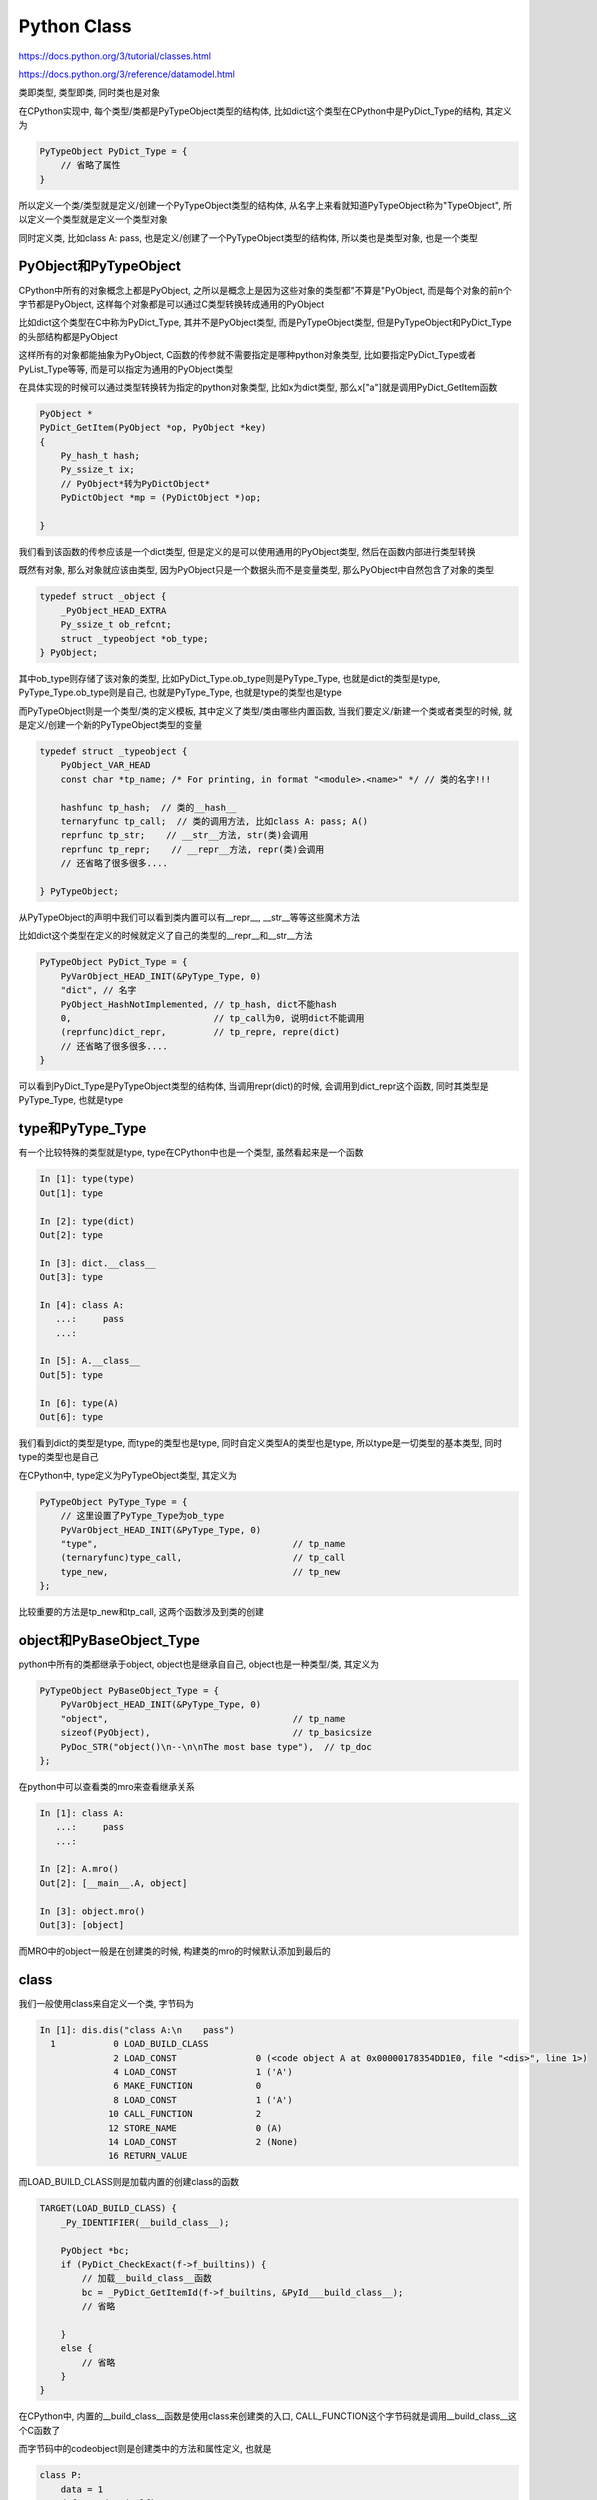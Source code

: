 Python Class
#######################

https://docs.python.org/3/tutorial/classes.html

https://docs.python.org/3/reference/datamodel.html

类即类型, 类型即类, 同时类也是对象

在CPython实现中, 每个类型/类都是PyTypeObject类型的结构体, 比如dict这个类型在CPython中是PyDict_Type的结构, 其定义为

.. code-block:: c

    PyTypeObject PyDict_Type = {
        // 省略了属性
    }

所以定义一个类/类型就是定义/创建一个PyTypeObject类型的结构体, 从名字上来看就知道PyTypeObject称为"TypeObject", 所以定义一个类型就是定义一个类型对象

同时定义类, 比如class A: pass, 也是定义/创建了一个PyTypeObject类型的结构体, 所以类也是类型对象, 也是一个类型



PyObject和PyTypeObject
=============================


CPython中所有的对象概念上都是PyObject, 之所以是概念上是因为这些对象的类型都"不算是"PyObject, 而是每个对象的前n个字节都是PyObject, 这样每个对象都是可以通过C类型转换转成通用的PyObject

比如dict这个类型在C中称为PyDict_Type, 其并不是PyObject类型, 而是PyTypeObject类型, 但是PyTypeObject和PyDict_Type的头部结构都是PyObject

这样所有的对象都能抽象为PyObject, C函数的传参就不需要指定是哪种python对象类型, 比如要指定PyDict_Type或者PyList_Type等等, 而是可以指定为通用的PyObject类型

在具体实现的时候可以通过类型转换转为指定的python对象类型, 比如x为dict类型, 那么x["a"]就是调用PyDict_GetItem函数

.. code-block:: c

    PyObject *
    PyDict_GetItem(PyObject *op, PyObject *key)
    {
        Py_hash_t hash;
        Py_ssize_t ix;
        // PyObject*转为PyDictObject*
        PyDictObject *mp = (PyDictObject *)op;
    
    }


我们看到该函数的传参应该是一个dict类型, 但是定义的是可以使用通用的PyObject类型, 然后在函数内部进行类型转换

既然有对象, 那么对象就应该由类型, 因为PyObject只是一个数据头而不是变量类型, 那么PyObject中自然包含了对象的类型

.. code-block:: c

    typedef struct _object {
        _PyObject_HEAD_EXTRA
        Py_ssize_t ob_refcnt;
        struct _typeobject *ob_type;
    } PyObject;

其中ob_type则存储了该对象的类型, 比如PyDict_Type.ob_type则是PyType_Type, 也就是dict的类型是type, PyType_Type.ob_type则是自己, 也就是PyType_Type, 也就是type的类型也是type

而PyTypeObject则是一个类型/类的定义模板, 其中定义了类型/类由哪些内置函数, 当我们要定义/新建一个类或者类型的时候, 就是定义/创建一个新的PyTypeObject类型的变量

.. code-block:: c

    typedef struct _typeobject {
        PyObject_VAR_HEAD
        const char *tp_name; /* For printing, in format "<module>.<name>" */ // 类的名字!!!

        hashfunc tp_hash;  // 类的__hash__
        ternaryfunc tp_call;  // 类的调用方法, 比如class A: pass; A()
        reprfunc tp_str;    // __str__方法, str(类)会调用
        reprfunc tp_repr;    // __repr__方法, repr(类)会调用
        // 还省略了很多很多....
    
    } PyTypeObject;


从PyTypeObject的声明中我们可以看到类内置可以有__repr__, __str__等等这些魔术方法

比如dict这个类型在定义的时候就定义了自己的类型的__repr__和__str__方法

.. code-block:: c

    PyTypeObject PyDict_Type = {
        PyVarObject_HEAD_INIT(&PyType_Type, 0)
        "dict", // 名字
        PyObject_HashNotImplemented, // tp_hash, dict不能hash
        0,                           // tp_call为0, 说明dict不能调用
        (reprfunc)dict_repr,         // tp_repre, repre(dict)
        // 还省略了很多很多....
    }

可以看到PyDict_Type是PyTypeObject类型的结构体, 当调用repr(dict)的时候, 会调用到dict_repr这个函数, 同时其类型是PyType_Type, 也就是type

type和PyType_Type
=====================

有一个比较特殊的类型就是type, type在CPython中也是一个类型, 虽然看起来是一个函数

.. code-block:: python

    In [1]: type(type)
    Out[1]: type
    
    In [2]: type(dict)
    Out[2]: type
    
    In [3]: dict.__class__
    Out[3]: type

    In [4]: class A:
       ...:     pass
       ...:
    
    In [5]: A.__class__
    Out[5]: type
    
    In [6]: type(A)
    Out[6]: type

我们看到dict的类型是type, 而type的类型也是type, 同时自定义类型A的类型也是type, 所以type是一切类型的基本类型, 同时type的类型也是自己

在CPython中, type定义为PyTypeObject类型, 其定义为

.. code-block:: c

    PyTypeObject PyType_Type = {
        // 这里设置了PyType_Type为ob_type
        PyVarObject_HEAD_INIT(&PyType_Type, 0)
        "type",                                     // tp_name
        (ternaryfunc)type_call,                     // tp_call
        type_new,                                   // tp_new
    };


比较重要的方法是tp_new和tp_call, 这两个函数涉及到类的创建

object和PyBaseObject_Type
============================

python中所有的类都继承于object, object也是继承自自己, object也是一种类型/类, 其定义为

.. code-block:: c

    PyTypeObject PyBaseObject_Type = {
        PyVarObject_HEAD_INIT(&PyType_Type, 0)
        "object",                                   // tp_name
        sizeof(PyObject),                           // tp_basicsize
        PyDoc_STR("object()\n--\n\nThe most base type"),  // tp_doc
    };


在python中可以查看类的mro来查看继承关系

.. code-block:: python

    In [1]: class A:
       ...:     pass
       ...:
    
    In [2]: A.mro()
    Out[2]: [__main__.A, object]
    
    In [3]: object.mro()
    Out[3]: [object]

而MRO中的object一般是在创建类的时候, 构建类的mro的时候默认添加到最后的

class
==============

我们一般使用class来自定义一个类, 字节码为

.. code-block:: python

    In [1]: dis.dis("class A:\n    pass")
      1           0 LOAD_BUILD_CLASS
                  2 LOAD_CONST               0 (<code object A at 0x00000178354DD1E0, file "<dis>", line 1>)
                  4 LOAD_CONST               1 ('A')
                  6 MAKE_FUNCTION            0
                  8 LOAD_CONST               1 ('A')
                 10 CALL_FUNCTION            2
                 12 STORE_NAME               0 (A)
                 14 LOAD_CONST               2 (None)
                 16 RETURN_VALUE


而LOAD_BUILD_CLASS则是加载内置的创建class的函数

.. code-block:: c

        TARGET(LOAD_BUILD_CLASS) {
            _Py_IDENTIFIER(__build_class__);

            PyObject *bc;
            if (PyDict_CheckExact(f->f_builtins)) {
                // 加载__build_class__函数
                bc = _PyDict_GetItemId(f->f_builtins, &PyId___build_class__);
                // 省略

            }
            else {
                // 省略
            }
        }

在CPython中, 内置的__build_class__函数是使用class来创建类的入口, CALL_FUNCTION这个字节码就是调用__build_class__这个C函数了

而字节码中的codeobject则是创建类中的方法和属性定义, 也就是

.. code-block:: python

    class P:
        data = 1
        def get_data(self):
            return self.data

其中codeobject就是定义变量名data, 然后使其指向1, 以及定义函数名get_data, 其指向函数对象的函数体就是执行返回self.data, 执行该字节码就是创建data和get_data这个两个属性

在__build_class__中的大概流程就是先找到meta(根据说明对象来创建类, meta可以是类也可以不是类, 这里只考虑meta为类的情况), 如果没有传入meta, 那么meta为bases的第一个, 否则meta为type

.. code-block:: c

        // 如果传入的metat class为空, 那么meta class就默认为type
        if (meta == NULL) {
            /* if there are no bases, use type: */
            if (PyTuple_GET_SIZE(bases) == 0) {
                meta = (PyObject *) (&PyType_Type);
            }
            /* else get the type of the first base 否则meta class为bases的第一个*/
            else {
                PyObject *base0 = PyTuple_GET_ITEM(bases, 0);
                meta = (PyObject *) (base0->ob_type);
            }
            Py_INCREF(meta);
            isclass = 1;  /* meta is really a class */
        }
 

然后meta和bases中选择合适的class作为最终的meta

.. code-block:: c

    if (isclass) {
        /* meta is really a class, so check for a more derived
           metaclass, or possible metaclass conflicts: */
        winner = (PyObject *)_PyType_CalculateMetaclass((PyTypeObject *)meta,
                                                        bases);
        if (winner == NULL) {
            Py_DECREF(meta);
            Py_XDECREF(mkw);
            Py_DECREF(bases);
            return NULL;
        }
        if (winner != meta) {
            Py_DECREF(meta);
            meta = winner;
            Py_INCREF(meta);
        }
    }

然后调用meata的__prepare__, 根据__prepare__的返回生成ns. ns是保存类的属性/方法字典, type.__prepare__为{}, 所以ns一般也是{}

.. code-block:: c

    prep = _PyObject_GetAttrId(meta, &PyId___prepare__);

然后创建类的属性和方法, 保存到ns中, 然后将name, bases和ns传入meta, 一般是meta为type, 调用meata来最终创建类

.. code-block:: c

    // 执行创建类属性和方法的字节码, 保存到ns中
    cell = PyEval_EvalCodeEx(PyFunction_GET_CODE(func), PyFunction_GET_GLOBALS(func), ns,
                             NULL, 0, NULL, 0, NULL, 0, NULL,
                             PyFunction_GET_CLOSURE(func));
    if (cell != NULL) {
        PyObject *margs[3] = {name, bases, ns};
        // 调用meta这个可调用对象去创建类, meta一般为type
        cls = _PyObject_FastCallDict(meta, margs, 3, mkw);
        // 省略
    }

**在_PyObject_FastCallDict这个语句中会调用meta这个可调用对象去创建类, 在python层就是__call__方法, 在C层面就是tp_call方法**

由于meta一般是type, _PyObject_FastCallDict(meta, margs, 3, mkw)就相当于调用type(name, bases, ns), 所以class语句最终还是调用了type函数

type
==========

type既可以创建类, 也可以输出对象的类型

.. code-block:: python

    In [1]: type("a")
    Out[1]: str
    
    In [2]: A=type("A", (), {})
    
    In [3]: A
    Out[3]: __main__.A

当你向type传入1个参数的时候, 其返回对象的类型, 如果你传入3个参数的时候, 创建一个新类型

但是CPython是c实现的, 显然不能由函数重载, 但是type是python定义的函数, 自然在调用的时候可以去判断参数个数了, 根据参数个数去调用不同的过程

调用type的时候, 就调用到 type_call, 在type_call中

.. code-block:: c

    static PyObject *
    type_call(PyTypeObject *type, PyObject *args, PyObject *kwds)
    {
        PyObject *obj;
    
        if (type->tp_new == NULL) {
            PyErr_Format(PyExc_TypeError,
                         "cannot create '%.100s' instances",
                         type->tp_name);
            return NULL;
        }
    
    
        obj = type->tp_new(type, args, kwds);
    
    }

这个函数的第一个参数就是PyType_Type, 也就是type这个类/类型/对象, 最终会调用到tp_new, 在tp_new中将会判断参数个数

.. code-block:: c

    static PyObject *
    type_new(PyTypeObject *metatype, PyObject *args, PyObject *kwds){
    
        if (metatype == &PyType_Type) {
            const Py_ssize_t nargs = PyTuple_GET_SIZE(args);
            const Py_ssize_t nkwds = kwds == NULL ? 0 : PyDict_Size(kwds);
    
            if (nargs == 1 && nkwds == 0) {
                PyObject *x = PyTuple_GET_ITEM(args, 0);
                Py_INCREF(Py_TYPE(x));
                return (PyObject *) Py_TYPE(x);
            }
    
            /* SF bug 475327 -- if that didn't trigger, we need 3
               arguments. but PyArg_ParseTupleAndKeywords below may give
               a msg saying type() needs exactly 3. */
            // 参数要么是1个要么是3个!!!!!!
            if (nargs != 3) {
                PyErr_SetString(PyExc_TypeError,
                                "type() takes 1 or 3 arguments");
                return NULL;
            }
        }
        // 后续是创建类的过程
    }

我们看到type的tp_new将会判断如果传入的metatype是type的话, 那么将会根据入参个数nargs来判断走那个逻辑

如果nargs ==1并且没有位置参数的话, 说明只有一个顺序参数, 那么返回传入参数的类型, 也就是Py_TYPE(x), 否则将会创建一个类


tp_new
============

tp_new中根据传入的name, bases和ns来创建一个类

首先解析参数

.. code-block:: c

    /* Check arguments: (name, bases, dict) */
    if (!PyArg_ParseTuple(args, "UO!O!:type.__new__", &name, &PyTuple_Type,
                          &bases, &PyDict_Type, &orig_dict))
        return NULL;

这里name被解析为第一个参数, 而传入的ns被解析为orig_dict, 接着再次计算meta 如果winner不等于metatype, 那么调用winner的tp_new

.. code-block:: c

    /* Determine the proper metatype to deal with this: */
    winner = _PyType_CalculateMetaclass(metatype, bases);
    if (winner == NULL) {
        return NULL;
    }

    if (winner != metatype) {
        if (winner->tp_new != type_new) /* Pass it to the winner */
            return winner->tp_new(winner, args, kwds);
        metatype = winner;
    }


然后计算bases, 如果传入的bases为空, 那么默认加入object作为最基础的继承类, 其中PyBaseObject_Type就是内建的object

.. code-block:: c

    /* Adjust for empty tuple bases */
    nbases = PyTuple_GET_SIZE(bases);
    if (nbases == 0) {
        // 没有继承类, 那么至少继承自object!!!!!!!!!!!!!!!!!!!!
        // 这里构建一个大小为1的tuple, 其唯一元素就是object
        bases = PyTuple_Pack(1, &PyBaseObject_Type);
        if (bases == NULL)
            goto error;
        nbases = 1;
    }
    else
        Py_INCREF(bases);

    /* Calculate best base, and check that all bases are type objects */
    base = best_base(bases);
    if (base == NULL) {
        goto error;
    }


拷贝一份ns/orig_dict到dict中

.. code-block:: c

    dict = PyDict_Copy(orig_dict);

这个dict是就是存储类属性的字典, 比如

.. code-block:: python

    type("A", (), {"data": 1})
    
    class A:
        data=1

上面两种方式都使得存储类属性的字典初始化为{"data": 1}, 相当于为类A预定义了属性data=1

调用type.tp_alloc, 为一个新的PyTypeObject分配内存, 其大小和类定义中的__slots__属性相关, 分配好内存之后保存到变量type, 然后设置type的名字为class定义的名字, 然后把ns/orig_dict/dict设置到type->tp_dict中

.. code-block:: c

    type = (PyTypeObject *)metatype->tp_alloc(metatype, nslots);

    type->tp_name = PyUnicode_AsUTF8AndSize(name, &name_size); // 设置类名字
    type->tp_dict = dict;


tp_dict则是class.__dict__, 存储的类本身定义的属性和方法, 而对于实例, instance.__dict__存储的是属于实例自己的属性和方法

.. code-block:: python

    In [9]: class A:
       ...:     name = "A"
       ...:
       ...:
    
    In [10]: a=A()
    
    In [11]: a.__dict__
    Out[11]: {}
    
    In [12]: A.__dict__
    Out[12]:
    mappingproxy({'__dict__': <attribute '__dict__' of 'A' objects>,
                  '__doc__': None,
                  '__module__': '__main__',
                  '__weakref__': <attribute '__weakref__' of 'A' objects>,
                  'name': 'A'})
    
    In [13]: a.data="a"
    
    In [14]: a.__dict__
    Out[14]: {'data': 'a'}

可以看到A.__dict__和a.__dict__的区别.

之后调用PyType_Ready来赋值所有的tp_xxx属性, 比如其中会调用mro_internal函数去设置类的mro属性(属性查找顺序)

.. code-block:: c

    int
    PyType_Ready(PyTypeObject *type){
        /* Calculate method resolution order */
        if (mro_internal(type, NULL) < 0)
            goto error;
    }

同时我们看到一般类的MRO最后一个将会是object

设置好内置的tp_xxx属性之后, 就返回type给调用者. 这样, 一个类就这么"简单地"创建出来了.

**同时我们看到创建类的时候会使用一个meta class来创建, 这个meta class要么是bases中的某一个(经过计算), 要么是type, 调用这个meta可调用对象(也就是t该对象的p_call方法)去去创建类**

**传入的bases会组成mro, mro是在查找属性/方法的时候一级一级查找的顺序, 所以多重继承的查找也是依赖于MRO顺序**



